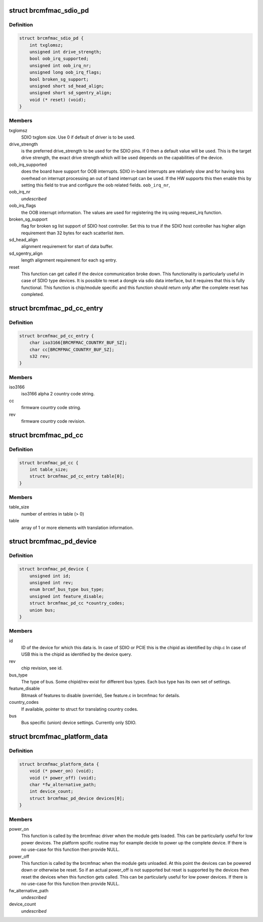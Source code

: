 .. -*- coding: utf-8; mode: rst -*-
.. src-file: include/linux/platform_data/brcmfmac.h

.. _`brcmfmac_sdio_pd`:

struct brcmfmac_sdio_pd
=======================

.. c:type:: struct brcmfmac_sdio_pd

    SDIO Device specific platform data.

.. _`brcmfmac_sdio_pd.definition`:

Definition
----------

.. code-block:: c

    struct brcmfmac_sdio_pd {
        int txglomsz;
        unsigned int drive_strength;
        bool oob_irq_supported;
        unsigned int oob_irq_nr;
        unsigned long oob_irq_flags;
        bool broken_sg_support;
        unsigned short sd_head_align;
        unsigned short sd_sgentry_align;
        void (* reset) (void);
    }

.. _`brcmfmac_sdio_pd.members`:

Members
-------

txglomsz
    SDIO txglom size. Use 0 if default of driver is to be
    used.

drive_strength
    is the preferred drive_strength to be used for the SDIO
    pins. If 0 then a default value will be used. This is
    the target drive strength, the exact drive strength
    which will be used depends on the capabilities of the
    device.

oob_irq_supported
    does the board have support for OOB interrupts. SDIO
    in-band interrupts are relatively slow and for having
    less overhead on interrupt processing an out of band
    interrupt can be used. If the HW supports this then
    enable this by setting this field to true and configure
    the oob related fields.
    \ ``oob_irq_nr``\ ,

oob_irq_nr
    *undescribed*

oob_irq_flags
    the OOB interrupt information. The values are used for
    registering the irq using request_irq function.

broken_sg_support
    flag for broken sg list support of SDIO host controller.
    Set this to true if the SDIO host controller has higher
    align requirement than 32 bytes for each scatterlist
    item.

sd_head_align
    alignment requirement for start of data buffer.

sd_sgentry_align
    length alignment requirement for each sg entry.

reset
    This function can get called if the device communication
    broke down. This functionality is particularly useful in
    case of SDIO type devices. It is possible to reset a
    dongle via sdio data interface, but it requires that
    this is fully functional. This function is chip/module
    specific and this function should return only after the
    complete reset has completed.

.. _`brcmfmac_pd_cc_entry`:

struct brcmfmac_pd_cc_entry
===========================

.. c:type:: struct brcmfmac_pd_cc_entry

    Struct for translating user space country code (iso3166) to firmware country code and revision.

.. _`brcmfmac_pd_cc_entry.definition`:

Definition
----------

.. code-block:: c

    struct brcmfmac_pd_cc_entry {
        char iso3166[BRCMFMAC_COUNTRY_BUF_SZ];
        char cc[BRCMFMAC_COUNTRY_BUF_SZ];
        s32 rev;
    }

.. _`brcmfmac_pd_cc_entry.members`:

Members
-------

iso3166
    iso3166 alpha 2 country code string.

cc
    firmware country code string.

rev
    firmware country code revision.

.. _`brcmfmac_pd_cc`:

struct brcmfmac_pd_cc
=====================

.. c:type:: struct brcmfmac_pd_cc

    Struct for translating country codes as set by user space to a country code and rev which can be used by firmware.

.. _`brcmfmac_pd_cc.definition`:

Definition
----------

.. code-block:: c

    struct brcmfmac_pd_cc {
        int table_size;
        struct brcmfmac_pd_cc_entry table[0];
    }

.. _`brcmfmac_pd_cc.members`:

Members
-------

table_size
    number of entries in table (> 0)

table
    array of 1 or more elements with translation information.

.. _`brcmfmac_pd_device`:

struct brcmfmac_pd_device
=========================

.. c:type:: struct brcmfmac_pd_device

    Device specific platform data. (id/rev/bus_type) is the unique identifier of the device.

.. _`brcmfmac_pd_device.definition`:

Definition
----------

.. code-block:: c

    struct brcmfmac_pd_device {
        unsigned int id;
        unsigned int rev;
        enum brcmf_bus_type bus_type;
        unsigned int feature_disable;
        struct brcmfmac_pd_cc *country_codes;
        union bus;
    }

.. _`brcmfmac_pd_device.members`:

Members
-------

id
    ID of the device for which this data is. In case of SDIO
    or PCIE this is the chipid as identified by chip.c In
    case of USB this is the chipid as identified by the
    device query.

rev
    chip revision, see id.

bus_type
    The type of bus. Some chipid/rev exist for different bus
    types. Each bus type has its own set of settings.

feature_disable
    Bitmask of features to disable (override), See feature.c
    in brcmfmac for details.

country_codes
    If available, pointer to struct for translating country
    codes.

bus
    Bus specific (union) device settings. Currently only
    SDIO.

.. _`brcmfmac_platform_data`:

struct brcmfmac_platform_data
=============================

.. c:type:: struct brcmfmac_platform_data

    BRCMFMAC specific platform data.

.. _`brcmfmac_platform_data.definition`:

Definition
----------

.. code-block:: c

    struct brcmfmac_platform_data {
        void (* power_on) (void);
        void (* power_off) (void);
        char *fw_alternative_path;
        int device_count;
        struct brcmfmac_pd_device devices[0];
    }

.. _`brcmfmac_platform_data.members`:

Members
-------

power_on
    This function is called by the brcmfmac driver when the module
    gets loaded. This can be particularly useful for low power
    devices. The platform spcific routine may for example decide to
    power up the complete device. If there is no use-case for this
    function then provide NULL.

power_off
    This function is called by the brcmfmac when the module gets
    unloaded. At this point the devices can be powered down or
    otherwise be reset. So if an actual power_off is not supported
    but reset is supported by the devices then reset the devices
    when this function gets called. This can be particularly useful
    for low power devices. If there is no use-case for this
    function then provide NULL.

fw_alternative_path
    *undescribed*

device_count
    *undescribed*

.. This file was automatic generated / don't edit.

